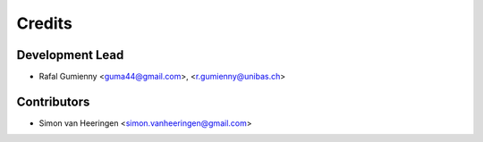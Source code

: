 =======
Credits
=======

Development Lead
----------------

* Rafal Gumienny <guma44@gmail.com>, <r.gumienny@unibas.ch>

Contributors
------------

* Simon van Heeringen <simon.vanheeringen@gmail.com>
